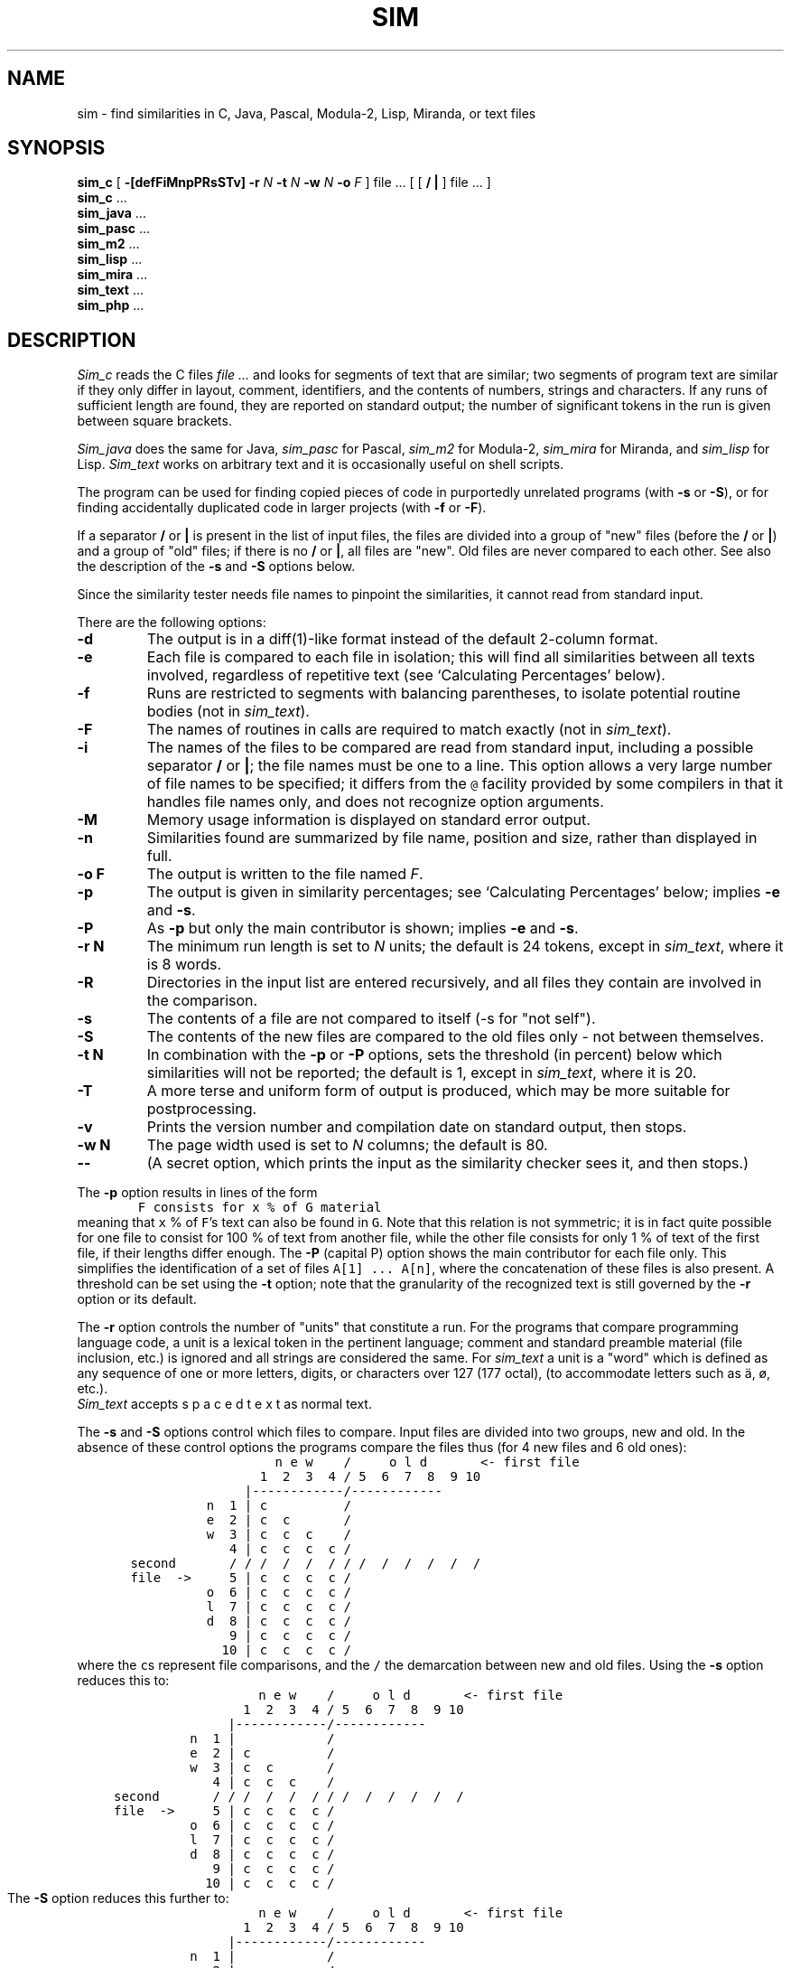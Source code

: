 .\"	This file is part of the software similarity tester SIM.
.\"	Written by Dick Grune, Vrije Universiteit, Amsterdam.
.\"	$Id: sim.1,v 2.28 2015-01-28 16:46:42 dick Exp $
.\"
.TH SIM 1 2015/01/23
.SH NAME
sim \- find similarities in C, Java, Pascal, Modula-2, Lisp, Miranda, or text files
.SH SYNOPSIS
.B sim_c
[
.B \-[defFiMnpPRsSTv]
.B \-r
.I N
.B \-t
.I N
.B \-w
.I N
.B \-o
.I F
]
file ... [ [
.B /
.B |
] file ... ]
.br
.B sim_c
\&...
.br
.B sim_java
\&...
.br
.B sim_pasc
\&...
.br
.B sim_m2
\&...
.br
.B sim_lisp
\&...
.br
.B sim_mira
\&...
.br
.B sim_text
\&...
.br
.B sim_php
\&...
.br
.SH DESCRIPTION
.I Sim_c
reads the C files
.I file ...
and looks for segments of text that are similar; two segments of program text
are similar if they only differ in layout, comment, identifiers, and
the contents of numbers, strings and characters.
If any runs of sufficient length
are found, they are reported on standard output; the number of significant
tokens in the run is given between square brackets.
.PP
.I Sim_java
does the same for Java,
.I sim_pasc
for Pascal,
.I sim_m2
for Modula-2,
.I sim_mira
for Miranda,
and
.I sim_lisp
for Lisp.
.I Sim_text
works on arbitrary text and it is occasionally useful on shell scripts.
.PP
The program can be used for finding copied pieces of code in
purportedly unrelated programs (with
.B \-s
or
.BR \-S ),
or for finding accidentally duplicated code in larger projects (with
.B \-f
or
.BR \-F ).
.PP
If a separator
.B /
or
.B |
is present in the list of input files, the files are divided into a group of
"new" files (before the
.BR /
or
.BR | )
and a group of "old" files; if there is no
.BR /
or
.BR | ,
all files are "new".
Old files are never compared to each other.
See also the description of the
.B \-s
and
.B \-S
options below.
.PP
Since the similarity tester needs file names to pinpoint the similarities, it
cannot read from standard input.
.PP
There are the following options:
.TP
.B \-d
The output is in a diff(1)-like format instead of the default
2-column format.
.TP
.B \-e
Each file is compared to each file in isolation; this will find all
similarities between all texts involved, regardless of repetitive text
(see `Calculating Percentages' below).
.TP
.B \-f
Runs are restricted to segments with balancing parentheses, to isolate
potential routine bodies (not in
.IR sim_text ).
.TP
.B \-F
The names of routines in calls are required to match exactly
(not in
.IR sim_text ).
.TP
.B \-i
The names of the files to be compared are read from standard input, including
a possible separator
.BR /
or
.BR | ;
the file names must be one to a line.
This option allows a very large number of file names to be specified;
it differs from the \fC@\fP facility provided by some compilers in that it
handles file names only, and does not recognize option arguments.
.TP
.B \-M
Memory usage information is displayed on standard error output.
.TP
.B \-n
Similarities found are summarized by file name, position and size, rather than
displayed in full.
.TP
.B "\-o F"
The output is written to the file named
.IR F .
.TP
.B \-p
The output is given in similarity percentages; see `Calculating Percentages'
below; implies \fB\-e\fP and \fB\-s\fP.
.TP
.B \-P
As
.B \-p
but only the main contributor is shown; implies \fB\-e\fP and \fB\-s\fP.
.TP
.B "\-r N"
The minimum run length is set to
.I N
units; the default is 24 tokens, except in
.IR sim_text ,
where it is 8 words.
.TP
.B \-R
Directories in the input list are entered recursively, and all files they
contain are involved in the comparison.
.TP
.B \-s
The contents of a file are not compared to itself (\-s for "not self").
.TP
.B \-S
The contents of the new files are compared to the old files only \- not
between themselves.
.TP
.B "\-t N"
In combination with the
.B \-p
or
.B \-P
options, sets the threshold (in percent) below which similarities will not be
reported; the default is 1, except in
.IR sim_text ,
where it is 20.
.TP
.B \-T
A more terse and uniform form of output is produced, which may be more
suitable for postprocessing.
.TP
.B \-v
Prints the version number and compilation date on standard output, then stops.
.TP
.B "\-w N"
The page width used is set to
.I N
columns; the default is 80.
.TP
.B "\-\-"
(A secret option, which prints the input as the similarity checker sees it,
and then stops.)
.PP
The
.B \-p
option results in lines of the form
.nf
.ft C
        F consists for x % of G material
.ft P
.fi
meaning that \fCx\fP % of \fCF\fP's text can also be found in \fCG\fP.
Note that this relation is not symmetric; it is in fact quite possible for one
file to consist for 100 % of text from another file, while the other file
consists for only 1 % of text of the first file, if their lengths differ
enough.
The
.B \-P
(capital P) option shows the main contributor for each file only.
This simplifies the identification of a set of files \fCA[1] ... A[n]\fP,
where the concatenation of these files is also present.
A threshold can be set using the
.B \-t
option; note that the granularity of the recognized text is still governed by
the
.B \-r
option or its default.
.PP
The
.B \-r
option controls the number of "units" that constitute a run.
For the programs that compare programming language code, a unit is a lexical
token in the pertinent language; comment and standard preamble material (file
inclusion, etc.) is ignored and all strings are considered the same.
For
.I sim_text
a unit is a "word" which is defined as any sequence of one or more letters,
digits, or characters over 127 (177 octal), (to accommodate letters such as
\(:a, \(/o, etc.).
.br
.I Sim_text
accepts  s p a c e d   t e x t  as normal text.
.PP
The
.B \-s
and
.B \-S
options control which files to compare.
Input files are divided into two groups, new and old.
In the absence of these control options the programs compare the files thus
(for 4 new files and 6 old ones):
.nf
.ft C
                          n e w    /     o l d       <- first file
                        1  2  3  4 / 5  6  7  8  9 10
                      |------------/------------
                 n  1 | c          /
                 e  2 | c  c       /
                 w  3 | c  c  c    /
                    4 | c  c  c  c /
       second       / / /  /  /  / / /  /  /  /  /  /
       file  ->     5 | c  c  c  c /
                 o  6 | c  c  c  c /
                 l  7 | c  c  c  c /
                 d  8 | c  c  c  c /
                    9 | c  c  c  c /
                   10 | c  c  c  c /
.ft P
.fi
where the \fCc\fPs represent file comparisons, and the \fC/\fP the
demarcation between new and old files.
.bp					\" KLUGDE ZZ
Using the
.B \-s
option reduces this to:
.nf
.ft C
                          n e w    /     o l d       <- first file
                        1  2  3  4 / 5  6  7  8  9 10
                      |------------/------------
                 n  1 |            /
                 e  2 | c          /
                 w  3 | c  c       /
                    4 | c  c  c    /
       second       / / /  /  /  / / /  /  /  /  /  /
       file  ->     5 | c  c  c  c /
                 o  6 | c  c  c  c /
                 l  7 | c  c  c  c /
                 d  8 | c  c  c  c /
                    9 | c  c  c  c /
                   10 | c  c  c  c /
.ft P
.fi
The
.B \-S
option reduces this further to:
.nf
.ft C
                          n e w    /     o l d       <- first file
                        1  2  3  4 / 5  6  7  8  9 10
                      |------------/------------
                 n  1 |            /
                 e  2 |            /
                 w  3 |            /
                    4 |            /
       second       / / /  /  /  / / /  /  /  /  /  /
       file  ->     5 | c  c  c  c /
                 o  6 | c  c  c  c /
                 l  7 | c  c  c  c /
                 d  8 | c  c  c  c /
                    9 | c  c  c  c /
                   10 | c  c  c  c /
.ft P
.fi
.PP
The programs can handle UNICODE file names under Windows.
This is relevant only under the
.B \-R
option, since there is no way to give UNICODE file names from the command line.
.SH LIMITATIONS
Repetitive input is the bane of similarity checking.
If we have a file containing 4 copies of identical text,
.nf
.ft C
    A1 A2 A3 A4
.ft P
.fi
where the numbers serve only to distinguish the identical copies,
there are 8 identities: \fCA1=A2\fP, \fCA1=A3\fP, \fCA1=A4\fP, \fCA2=A3\fP, \fCA2=A4\fP, \fCA3=A4\fP, \fCA1A2=A3A4\fP,
and \fCA1A2A3=A2A3A4\fP.
Of these, only 3 are meaningful: \fCA1=A2\fP, \fCA2=A3\fP, and \fCA3=A4\fP.
And for a table with 20 lines identical to each other, not unusual in a program,
there are 715 identities, of which at most 19 are meaningful.
Reporting all 715 of them is clearly unacceptable.
.PP
To remedy this, finding the identities is performed as follows:
For each position in the text, the largest segment is found, of which a
non-overlapping copy occurs in the text following it.
That segment and its copy are reported and scanning resumes at the position
just after the segment.
For the above example this results in the identities \fCA1A2=A3A4\fP and \fCA3=A4\fP,
which is quite satisfactory, and for \fIN\fP identical segments roughly
\fI2 log N\fP messages are given.
.PP
This also works out well when the four identical segments are in different
files:
.nf
.ft C
    File1: A1
    File2: A2
    File3: A3
    File4: A4
.ft P
.fi
Now combined segments like \fCA1A2\fP do not occur, and the algorithm finds
the runs \fCA1=A2\fP, \fCA2=A3\fP, and \fCA3=A4\fP, for a total of \fIN-1\fP
runs, all informative.
.SS Calculating Percentages
The above approach is not suitable for obtaining the percentage of a file's
content that can be found in another file.
This requires comparing in isolation each file pair represented by a \fCc\fP
in the matrixes above; this is what the \fB\-e\fP option does.
Under the \fB\-e\fP option a segment \fCFile1:A1\fP, recognized in \fCFile2\fP, will again
be recognized in \fCFile3\fP and \fCFile4\fP.
In the example above it produces the runs
.nf
.ft C
    File1:A1=File2:A2
    File1:A1=File3:A3
    File1:A1=File4:A4
    File2:A2=File3:A3
    File2:A2=File4:A4
    File3:A3=File4:A4
.ft P
.fi
for a total of \fI\(12N(N-1)\fP runs.
.SH TIME AND SPACE REQUIREMENTS
Care has been taken to keep the time requirements of all internal processes
(almost) linear in the lengths of the input files, by using various tables.
If, however, there is not enough memory for the tables, they are discarded in
order of unimportance, under which conditions the algorithms revert to their
quadratic nature.
.PP
The time requirements are quadratic in the number of files.
This means that, for example, one 64 MB file processes much faster than 8000 8
kB files.
.PP
The program requires 6 bytes of memory for each token in the input; 2
bytes per newline (not when doing percentages); and about 76 bytes for each
run found.
.SH EXAMPLES
The call
.nf
.ft C
        sim_c *.c
.ft P
.fi
highlights duplicate code in the directory.
(It is useful to remove generated files first.)
A call
.nf
.ft C
        sim_c -f -F *.c
.ft P
.fi
can pinpoint them further.
.PP
A call
.nf
.ft C
        sim_text -e -p -s new/* / old/*
.ft P
.fi
compares each file in \fCnew/*\fP to each file in \fCnew/*\fP and
\fCold/*\fP, and if any pair has more that 20% in common, that fact is
reported.
Usually a similarity of 30% or more is significant; lower than 20% is probably
coincidence; and in between is doubtful.
.PP
A call
.nf
.ft C
        sim_text -e -n -s -r100 new/* "|" old/*
.ft P
.fi
compares the same files, and reports large common segments.
(The
.B |
can be used as a separator instead of
.B /
on systems where the
.B /
as a command-line parameter gets mangled by the command interpreter.)
.PP
Both approaches are good for plagiarism detection.
.SH BUGS
Since it uses
.I lex(1)
on some systems, it may crash on any weird construction in the input that
overflows
.IR lex 's
internal buffers, for example an identifier of several thousand letters long.
.SH AUTHOR
Dick Grune, Vrije Universiteit, Amsterdam; dick@dickgrune.com.
